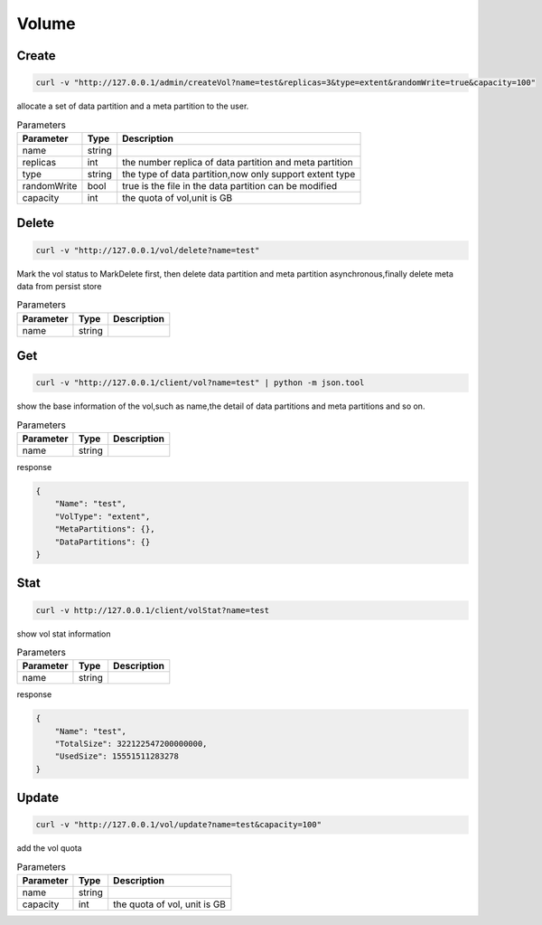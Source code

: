 Volume
======

Create
----------

.. code-block:: bash

   curl -v "http://127.0.0.1/admin/createVol?name=test&replicas=3&type=extent&randomWrite=true&capacity=100"


allocate a set of data partition and a meta partition to the user.

.. csv-table:: Parameters
   :header: "Parameter", "Type", "Description"
   
   "name", "string", ""
   "replicas", "int", "the number replica of data partition and meta partition"
   "type", "string", "the type of data partition,now only support extent type"
   "randomWrite", "bool", "true is the file in the data partition can be modified"
   "capacity", "int", "the quota of vol,unit is GB"

Delete
-------------

.. code-block:: bash

   curl -v "http://127.0.0.1/vol/delete?name=test"


Mark the vol status to MarkDelete first, then delete data partition and meta partition asynchronous,finally delete meta data from persist store

.. csv-table:: Parameters
   :header: "Parameter", "Type", "Description"
   
   "name", "string", ""

Get
---------

.. code-block:: bash

   curl -v "http://127.0.0.1/client/vol?name=test" | python -m json.tool


show the base information of the vol,such as name,the detail of data partitions and meta partitions and so on.

.. csv-table:: Parameters
   :header: "Parameter", "Type", "Description"
   
   "name", "string", ""

response

.. code-block:: json

   {
       "Name": "test",
       "VolType": "extent",
       "MetaPartitions": {},
       "DataPartitions": {}
   }


Stat
-------

.. code-block:: bash

   curl -v http://127.0.0.1/client/volStat?name=test


show vol stat information

.. csv-table:: Parameters
   :header: "Parameter", "Type", "Description"
   
   "name", "string", ""

response

.. code-block:: json

   {
       "Name": "test",
       "TotalSize": 322122547200000000,
       "UsedSize": 15551511283278
   }


Update
----------

.. code-block:: bash

   curl -v "http://127.0.0.1/vol/update?name=test&capacity=100"

add the vol quota

.. csv-table:: Parameters
   :header: "Parameter", "Type", "Description"

   "name", "string", ""
   "capacity", "int", "the quota of vol, unit is GB"